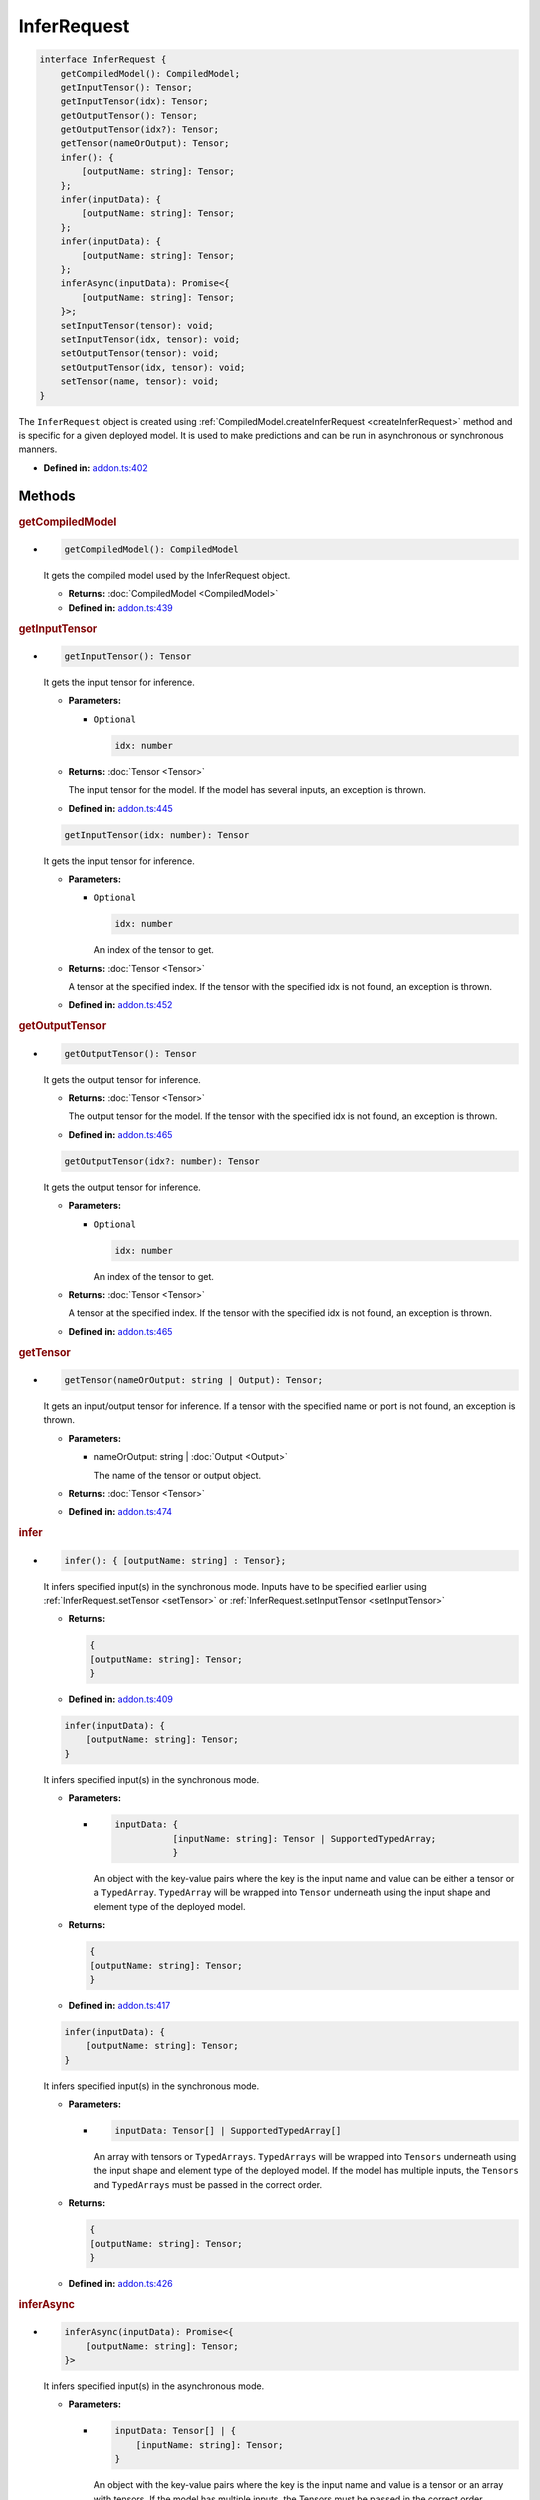 InferRequest
============

.. code-block:: ts

   interface InferRequest {
       getCompiledModel(): CompiledModel;
       getInputTensor(): Tensor;
       getInputTensor(idx): Tensor;
       getOutputTensor(): Tensor;
       getOutputTensor(idx?): Tensor;
       getTensor(nameOrOutput): Tensor;
       infer(): {
           [outputName: string]: Tensor;
       };
       infer(inputData): {
           [outputName: string]: Tensor;
       };
       infer(inputData): {
           [outputName: string]: Tensor;
       };
       inferAsync(inputData): Promise<{
           [outputName: string]: Tensor;
       }>;
       setInputTensor(tensor): void;
       setInputTensor(idx, tensor): void;
       setOutputTensor(tensor): void;
       setOutputTensor(idx, tensor): void;
       setTensor(name, tensor): void;
   }


The ``InferRequest`` object is created using
:ref:`CompiledModel.createInferRequest <createInferRequest>` method and is
specific for a given deployed model. It is used to make predictions and
can be run in asynchronous or synchronous manners.


* **Defined in:**
  `addon.ts:402 <https://github.com/openvinotoolkit/openvino/blob/master/src/bindings/js/node/lib/addon.ts#L402>`__


Methods
#####################


.. rubric:: getCompiledModel

*

   .. code-block:: ts

      getCompiledModel(): CompiledModel

   It gets the compiled model used by the InferRequest object.

   * **Returns:** :doc:`CompiledModel <CompiledModel>`

   * **Defined in:**
     `addon.ts:439 <https://github.com/openvinotoolkit/openvino/blob/master/src/bindings/js/node/lib/addon.ts#L439>`__


.. rubric:: getInputTensor

*

   .. code-block:: ts

      getInputTensor(): Tensor

   It gets the input tensor for inference.

   * **Parameters:**

     - ``Optional``

       .. code-block:: ts

          idx: number


   * **Returns:**  :doc:`Tensor <Tensor>`

     The input tensor for the model. If the model has several inputs,
     an exception is thrown.

   * **Defined in:**
     `addon.ts:445 <https://github.com/openvinotoolkit/openvino/blob/master/src/bindings/js/node/lib/addon.ts#L445>`__


   .. code-block:: ts

      getInputTensor(idx: number): Tensor

   It gets the input tensor for inference.

   * **Parameters:**

     - ``Optional``

       .. code-block:: ts

          idx: number

       An index of the tensor to get.

   * **Returns:**  :doc:`Tensor <Tensor>`

     A tensor at the specified index. If the tensor with the specified
     idx is not found, an exception is thrown.

   * **Defined in:**
     `addon.ts:452 <https://github.com/openvinotoolkit/openvino/blob/master/src/bindings/js/node/lib/addon.ts#L452>`__


.. rubric:: getOutputTensor

*

   .. code-block:: ts

      getOutputTensor(): Tensor

   It gets the output tensor for inference.

   * **Returns:**  :doc:`Tensor <Tensor>`

     The output tensor for the model. If the tensor with the specified
     idx is not found, an exception is thrown.

   * **Defined in:**
     `addon.ts:465 <https://github.com/openvinotoolkit/openvino/blob/master/src/bindings/js/node/lib/addon.ts#L465>`__


   .. code-block:: ts

      getOutputTensor(idx?: number): Tensor

   It gets the output tensor for inference.

   * **Parameters:**

     - ``Optional``

       .. code-block:: ts

          idx: number

       An index of the tensor to get.

   * **Returns:**  :doc:`Tensor <Tensor>`

     A tensor at the specified index. If the tensor with the specified
     idx is not found, an exception is thrown.

   * **Defined in:**
     `addon.ts:465 <https://github.com/openvinotoolkit/openvino/blob/master/src/bindings/js/node/lib/addon.ts#L465>`__

.. rubric:: getTensor

*

   .. code-block:: ts

      getTensor(nameOrOutput: string | Output): Tensor;

   It gets an input/output tensor for inference.
   If a tensor with the specified name or port is not found, an exception
   is thrown.

   * **Parameters:**

     - nameOrOutput: string | :doc:`Output <Output>`

       The name of the tensor or output object.

   * **Returns:**  :doc:`Tensor <Tensor>`

   * **Defined in:**
     `addon.ts:474 <https://github.com/openvinotoolkit/openvino/blob/master/src/bindings/js/node/lib/addon.ts#L474>`__


.. rubric:: infer

*

   .. code-block:: ts

      infer(): { [outputName: string] : Tensor};

   It infers specified input(s) in the synchronous mode. Inputs have to be
   specified earlier using :ref:`InferRequest.setTensor <setTensor>` or
   :ref:`InferRequest.setInputTensor <setInputTensor>`

   * **Returns:**

     .. code-block:: ts

        {
        [outputName: string]: Tensor;
        }


   * **Defined in:**
     `addon.ts:409 <https://github.com/openvinotoolkit/openvino/blob/master/src/bindings/js/node/lib/addon.ts#L409>`__


   .. code-block:: ts

      infer(inputData): {
          [outputName: string]: Tensor;
      }

   It infers specified input(s) in the synchronous mode.

   * **Parameters:**

     -

       .. code-block:: ts

          inputData: {
                     [inputName: string]: Tensor | SupportedTypedArray;
                     }

       An object with the key-value pairs where the key is the
       input name and value can be either a tensor or a ``TypedArray``. ``TypedArray``
       will be wrapped into ``Tensor`` underneath using the input shape and element type
       of the deployed model.

   * **Returns:**

     .. code-block:: ts

        {
        [outputName: string]: Tensor;
        }

   * **Defined in:**
     `addon.ts:417 <https://github.com/openvinotoolkit/openvino/blob/master/src/bindings/js/node/lib/addon.ts#L417>`__


   .. code-block:: ts

      infer(inputData): {
          [outputName: string]: Tensor;
      }


   It infers specified input(s) in the synchronous mode.

   * **Parameters:**

     -

       .. code-block:: ts

          inputData: Tensor[] | SupportedTypedArray[]

       An array with tensors or ``TypedArrays``. ``TypedArrays`` will be
       wrapped into ``Tensors`` underneath using the input shape and element type
       of the deployed model. If the model has multiple inputs, the ``Tensors``
       and ``TypedArrays`` must be passed in the correct order.

   * **Returns:**

     .. code-block:: ts

        {
        [outputName: string]: Tensor;
        }

   * **Defined in:**
     `addon.ts:426 <https://github.com/openvinotoolkit/openvino/blob/master/src/bindings/js/node/lib/addon.ts#L426>`__


.. rubric:: inferAsync

*

   .. code-block:: ts

      inferAsync(inputData): Promise<{
          [outputName: string]: Tensor;
      }>

   It infers specified input(s) in the asynchronous mode.

   * **Parameters:**

     -

       .. code-block:: ts

          inputData: Tensor[] | {
              [inputName: string]: Tensor;
          }

       An object with the key-value pairs where the key is the input name and
       value is a tensor or an array with tensors. If the model has multiple
       inputs, the Tensors must be passed in the correct order.

   * **Returns:**

     .. code-block:: ts

        Promise<{
         [outputName: string]: Tensor;
        }>


   * **Defined in:**
     `addon.ts:434 <https://github.com/openvinotoolkit/openvino/blob/master/src/bindings/js/node/lib/addon.ts#L434>`__


.. rubric:: setInputTensor
   :name: setInputTensor

*

   .. code-block:: ts

      setInputTensor(tensor): void


   It sets the input tensor to infer models with a single input.

   * **Parameters:**

     - :doc:`Tensor <Tensor>`

       The input tensor. The element type and shape of the tensor must match
       the type and size of the model's input element. If the model has
       several inputs, an exception is thrown.

   * **Returns:**  void

   * **Defined in:**
     `addon.ts:481 <https://github.com/openvinotoolkit/openvino/blob/master/src/bindings/js/node/lib/addon.ts#L481>`__


   .. code-block:: ts

      setInputTensor(idx, tensor): void

   It sets the input tensor to infer.

   * **Parameters:**

     - idx: number

       The input tensor index. If idx is greater than the number of
       model inputs, an exception is thrown.

     - :doc:`Tensor <Tensor>`

       The input tensor. The element type and shape of the tensor
       must match the input element type and size of the model.

   * **Returns:**  void

   * **Defined in:**
     `addon.ts:489 <https://github.com/openvinotoolkit/openvino/blob/master/src/bindings/js/node/lib/addon.ts#L489>`__


.. rubric:: setOutputTensor

*

   .. code-block:: ts

      setOutputTensor(tensor): void

   It sets the output tensor to infer models with a single output.

   * **Parameters:**

     - :doc:`Tensor <Tensor>`

       The output tensor. The element type and shape of the tensor must match
       the output element type and size of the model. If the model has several
       outputs, an exception is thrown.

   * **Returns:**  void

   * **Defined in:**
     `addon.ts:496 <https://github.com/openvinotoolkit/openvino/blob/master/src/bindings/js/node/lib/addon.ts#L496>`__


   .. code-block:: ts

      setOutputTensor(idx, tensor): void

   It sets the output tensor to infer.

   * **Parameters:**

     - idx: number

       The output tensor index.

     - :doc:`Tensor <Tensor>`

       The output tensor. The element type and shape of the tensor
       must match the output element type and size of the model.

   * **Returns:**  void

   * **Defined in:**
     `addon.ts:503 <https://github.com/openvinotoolkit/openvino/blob/master/src/bindings/js/node/lib/addon.ts#L503>`__


.. rubric:: setTensor
   :name: setTensor

*

   .. code-block:: ts

      setTensor(name, tensor): void

   It sets the input/output tensor to infer.

   * **Parameters:**

     - name: string

       The input or output tensor name.

     - tensor: :doc:`Tensor <Tensor>`

       The tensor. The element type and shape of the tensor
       must match the input/output element type and size of the model.

   * **Returns:**  void

   * **Defined in:**
     `addon.ts:510 <https://github.com/openvinotoolkit/openvino/blob/master/src/bindings/js/node/lib/addon.ts#L510>`__


